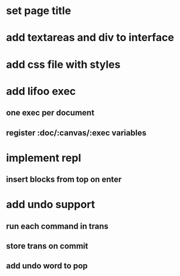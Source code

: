* set page title
* add textareas and div to interface
* add css file with styles
* add lifoo exec
** one exec per document
** register :doc/:canvas/:exec variables
* implement repl
** insert blocks from top on enter
* add undo support
** run each command in trans
** store trans on commit
** add undo word to pop
